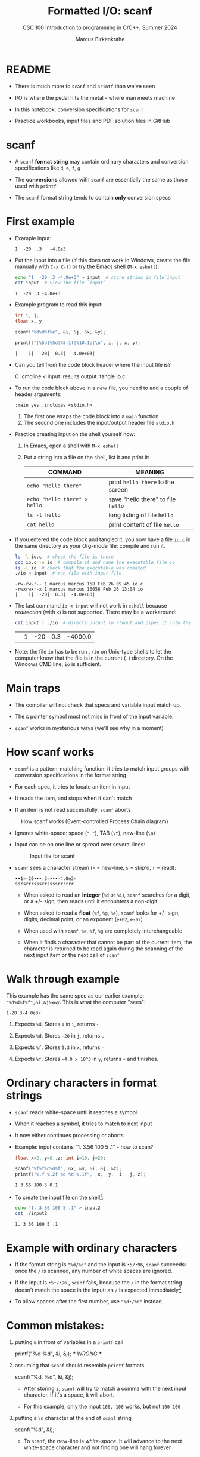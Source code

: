 #+TITLE:Formatted I/O: scanf
#+AUTHOR:Marcus Birkenkrahe
#+Source: KN King C Programming
#+SUBTITLE:CSC 100 Introduction to programming in C/C++, Summer 2024
#+STARTUP: overview hideblocks indent entitiespretty
#+OPTIONS: toc:1 num:1 ^:nil
#+PROPERTY: header-args:C :main yes :includes <stdio.h>  :exports both
* README

- There is much more to ~scanf~ and ~printf~ than we've seen

- I/O is where the pedal hits the metal - where man meets machine

- In this notebook: conversion specifications for ~scanf~

- Practice workbooks, input files and PDF solution files in GitHub

* scanf

- A ~scanf~ *format string* may contain ordinary characters and conversion
  specifications like ~d~, ~e~, ~f~, ~g~

- The *conversions* allowed with ~scanf~ are essentially the same as those
  used with ~printf~

- The ~scanf~ format string tends to contain *only* conversion specs

* First example

- Example input:
  #+begin_example
  1  -20  .3   -4.0e3
  #+end_example

- Put the input into a file (if this does not work in Windows, create
  the file manually with ~C-x C-f~) or try the Emacs shell (~M-x eshell~):
  #+name: pgm:io_scanf_input
  #+begin_src bash 
    echo "1  -20 .3 -4.0e+3" > input  # store string in file`input`
    cat input  # view the file `input`
  #+end_src

  #+RESULTS: pgm:io_scanf_input
  : 1  -20 .3 -4.0e+3

- Example program to read this input:
  #+name: pgm:tscanf
  #+begin_src C :cmdline < input :results output :tangle io.c
    int i, j; 
    float x, y;

    scanf("%d%d%f%e", &i, &j, &x, &y);

    printf("|%5d|%5d|%5.1f|%10.1e|\n", i, j, x, y);
  #+end_src

  #+RESULTS: pgm:tscanf
  : |    1|  -20|  0.3|  -4.0e+03|

- Can you tell from the code block header where the input file is?
  #+begin_example org
    C :cmdline < input :results output :tangle io.c
  #+end_example

- To run the code block above in a /new/ file, you need to add a couple
  of header arguments:
  #+begin_example
  :main yes :includes <stdio.h>
  #+end_example
  1) The first one wraps the code block into a =main= function
  2) The second one includes the input/output header file =stdio.h=
  
- Practice creating input on the shell yourself now:
  1) In Emacs, open a shell with ~M-x eshell~
  2) Put a string into a file on the shell, list it and print it:
     #+name: tab:shell
     | COMMAND                           | MEANING                          |
     |-----------------------------------+----------------------------------|
     | ~echo "hello there"~                | print ~hello there~ to the screen  |
     | ~echo "hello there" > hello~        | save "hello there" to file ~hello~ |
     | ~ls -l hello~                       | long listing of file ~hello~       |
     | ~cat hello~                         | print content of file ~hello~      |
     #+end_example

- If you entered the code block and tangled it, you now have a file
  ~io.c~ in the same directory as your Org-mode file: compile and run it.
  #+begin_src bash :results output
    ls -l io.c  # check the file is there
    gcc io.c -o io  # compile it and name the executable file io
    ls -l io  # check that the executable was created
    ./io < input  # run file with input file
  #+end_src

  #+RESULTS:
  : -rw-rw-r-- 1 marcus marcus 158 Feb 26 09:45 io.c
  : -rwxrwxr-x 1 marcus marcus 16056 Feb 26 13:04 io
  : |    1|  -20|  0.3|  -4.0e+03|

- The last command ~io < input~ will not work in =eshell= because
  /redirection/ (with =<=) is not supported. There may be a workaround:
  #+begin_src bash
    cat input | ./io  # directs output to stdout and pipes it into the file io
  #+end_src

  #+RESULTS:
  |   | 1 | -20 | 0.3 | -4000.0 |

- Note: the file ~io~ has to be run ~./io~ on Unix-type shells to let the
  computer know that the file is in the current (~.~) directory. On the
  Windows CMD line, ~io~ is sufficient.

* Main traps

- The compiler will not check that specs and variable input match up.

- The ~&~ pointer symbol must not miss in front of the input variable.

- ~scanf~ works in mysterious ways (we'll see why in a moment)

* How scanf works

- ~scanf~ is a pattern-matching function: it tries to match input groups
  with conversion specifications in the format string

- For each spec, it tries to locate an item in input

- It reads the item, and stops when it can't match

- If an item is not read successfully, ~scanf~ aborts

#+caption: How scanf works (Event-controlled Process Chain diagram)
#+attr_latex: :width 400px
[[../img/7_scanf.png]]

- Ignores white-space: space (~" "~), TAB (~\t~), new-line (~\n~)

- Input can be on one line or spread over several lines:
  #+attr_latex: :width 300px
  #+caption: Input file for scanf
  [[../img/7_input.png]]

- ~scanf~ sees a character stream (~¤~ = new-line, ~s~ = skip'd, ~r~ = read):

  #+begin_example
  ••1¤-20•••.3¤•••-4.0e3¤
  ssrsrrrsssrrssssrrrrrr
  #+end_example

  - When asked to read an *integer* (~%d~ or ~%i~), ~scanf~ searches for a
    digit, or a +/- sign, then reads until it encounters a non-digit

  - When asked to read a *float* (~%f~, ~%g~, ~%e~), ~scanf~ looks for +/- sign,
    digits, decimal point, or an exponent (~e+02~, ~e-02~)

  - When used with ~scanf~, ~%e~, ~%f~, ~%g~ are completely interchangeable

  - When it finds a character that cannot be part of the current item,
    the character is returned to be read again during the scanning of
    the next input item or the next call of ~scanf~

* Walk through example

This example has the same spec as our earlier example:
~"%d%d%f%f",&i,&j&x&y~. This is what the computer "sees":
#+begin_example
  1-20.3-4.0e3¤
#+end_example

1) Expects ~%d~. Stores ~1~ in ~i~, returns ~-~

2) Expects ~%d~. Stores ~-20~ in ~j~, returns ~.~

3) Expects ~%f~. Stores ~0.3~ in ~x~, returns ~-~

4) Expects ~%f~. Stores ~-4.0 x 10^3~ in ~y~, returns ~¤~ and finishes.

* Ordinary characters in format strings

- ~scanf~ reads white-space until it reaches a symbol

- When it reaches a symbol, it tries to match to next input

- It now either continues processing or aborts

- Example: input contains "1. 3.56 100 5 .1" - how to scan?
  #+begin_src C :cmdline < input2
    float x=2.,y=8.,z; int i=10, j=20;

    scanf("%f%f%d%d%f", &x, &y, &i, &j, &z);
    printf("%.f %.2f %d %d %.1f",  x,  y,  i,  j, z);
  #+end_src

  #+RESULTS:
  : 1 3.56 100 5 0.1

- To create the input file on the shell[fn:1]:
  #+begin_src bash
    echo "1. 3.56 100 5 .1" > input2
    cat ./input2
  #+end_src

  #+RESULTS:
  : 1. 3.56 100 5 .1
  
* Example with ordinary characters

- If the format string is ~"%d/%d"~ and the input is ~•5/•96~, ~scanf~
  succeeds: once the ~/~ is scanned, any number of white spaces are
  ignored.

- If the input is ~•5•/•96~ , ~scanf~ fails, because the ~/~ in the format
  string doesn’t match the space in the input: an ~/~ is expected
  immediately[fn:2].
  
- To allow spaces after the first number, use ~"%d•/%d"~ instead.

* Common mistakes:

1. putting ~&~ in front of variables in a ~printf~ call
   #+begin_example C
    printf("%d %d\n", &i, &j);  /*** WRONG ***/
   #+end_example

2. assuming that ~scanf~ should resemble ~printf~ formats
   #+begin_example C
    scanf("%d, %d", &i, &j);
   #+end_example

   - After storing ~i~, ~scanf~ will try to match a comma with the
     next input character. If it's a space, it will abort.

   - For this example, only the input ~100, 100~ works, but not ~100 100~

3. putting a ~\n~ character at the end of ~scanf~ string
   #+begin_example C
    scanf("%d\n", &i);
   #+end_example

   - To ~scanf~, the new-line is /white-space/. It will advance to the
     next white-space character and not finding one will hang forever

* Footnotes
[fn:2]After reading the first integer, =scanf= expects to find a ~/~
character immediately. It encounters a whitespace character instead,
which is not skipped because the whitespace is not leading (from
scanf's perspective at this point; it's looking for a specific
non-whitespace character, ~"/"~, and aborts.

[fn:1]This should really work inside Emacs, too - in a ~bash~ or ~sh~ code
block provided that you have one of these programs installed (e.g. via
Cygwin or MSYS2). But Windows puts a weird symbol at the end of the
filename so that it cannot be read. The ~cat~ command works with ~input*~
but the ~:cmdline < input~ command in the Org-mode code block header
does not, alas.
